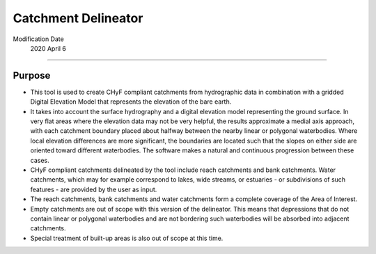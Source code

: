 =====================
Catchment Delineator
=====================

Modification Date
 2020 April 6

-----

Purpose
-------
* This tool is used to create CHyF compliant catchments from hydrographic data in combination with a gridded Digital Elevation Model that represents the elevation of the bare earth. 
* It takes into account the surface hydrography and a digital elevation model representing the ground surface. In very flat areas where the elevation data may not be very helpful, the results approximate a medial axis approach, with each catchment boundary placed about halfway between the nearby linear or polygonal waterbodies. Where local elevation differences are more significant, the boundaries are located such that the slopes on either side are oriented toward different waterbodies. The software makes a natural and continuous progression between these cases.
* CHyF compliant catchments delineated by the tool include reach catchments and bank catchments. Water catchments, which may for example correspond to lakes, wide streams, or estuaries - or subdivisions of such features - are provided by the user as input. 
* The reach catchments, bank catchments and water catchments form a complete coverage of the Area of Interest. 
* Empty catchments are out of scope with this version of the delineator. This means that depressions that do not contain linear or polygonal waterbodies and are not bordering such waterbodies will be absorbed into adjacent catchments.  
* Special treatment of built-up areas is also out of scope at this time.  
